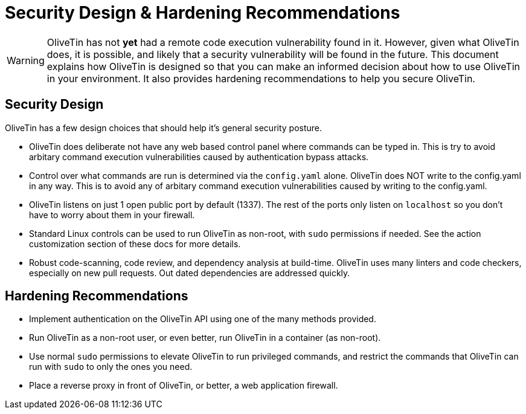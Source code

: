 = Security Design & Hardening Recommendations

[WARNING]
OliveTin has not *yet* had a remote code execution vulnerability found in it. However, given what OliveTin does, it is possible, and likely that a security vulnerability will be found in the future. This document explains how OliveTin is designed so that you can make an informed decision about how to use OliveTin in your environment. It also provides hardening recommendations to help you secure OliveTin.

== Security Design

OliveTin has a few design choices that should help it's general security posture.

* OliveTin does deliberate not have any web based control panel where commands can be typed in. This is try to avoid arbitary command execution vulnerabilities caused by authentication bypass attacks.
* Control over what commands are run is determined via the `config.yaml` alone. OliveTin does NOT write to the config.yaml in any way. This is to avoid any of arbitary command execution vulnerabilities caused by writing to the config.yaml.
* OliveTin listens on just 1 open public port by default (1337). The rest of the ports only listen on `localhost` so you don't have to worry about them in your firewall.
* Standard Linux controls can be used to run OliveTin as non-root, with `sudo` permissions if needed. See the action customization section of these docs for more details.
* Robust code-scanning, code review, and dependency analysis at build-time. OliveTin uses many linters and code checkers, especially on new pull requests. Out dated dependencies are addressed quickly.

== Hardening Recommendations

* Implement authentication on the OliveTin API using one of the many methods provided.
* Run OliveTin as a non-root user, or even better, run OliveTin in a container (as non-root).
* Use normal `sudo` permissions to elevate OliveTin to run privileged commands, and restrict the commands that OliveTin can run with `sudo` to only the ones you need.
* Place a reverse proxy in front of OliveTin, or better, a web application firewall.
